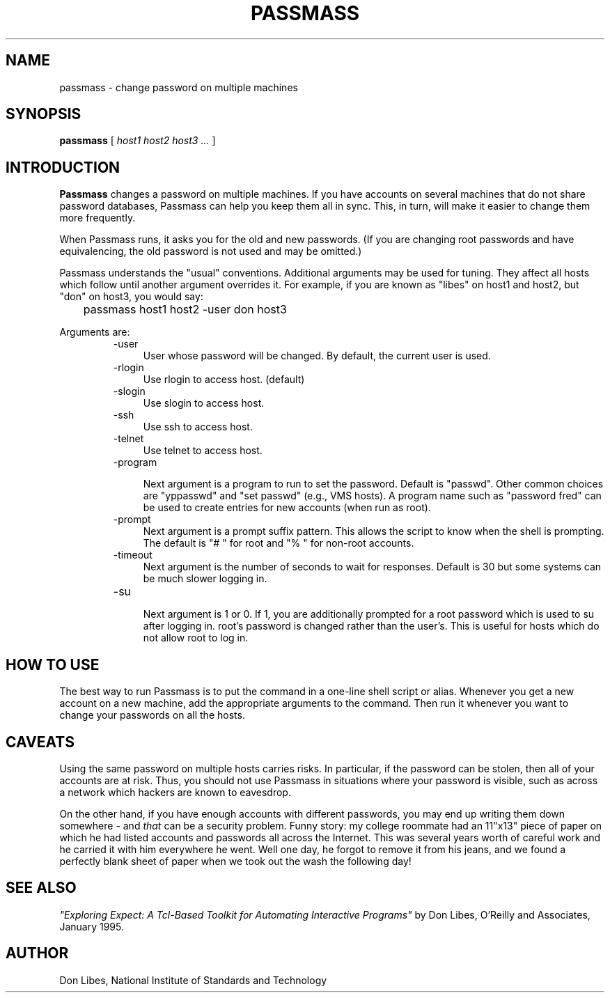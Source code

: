 .TH PASSMASS 1 "7 October 1993"
.SH NAME
passmass \- change password on multiple machines
.SH SYNOPSIS
.B passmass
[
.I host1 host2 host3 ...
]
.SH INTRODUCTION
.B Passmass
changes a password on multiple machines.  If you have accounts on
several machines that do not share password databases, Passmass can
help you keep them all in sync.  This, in turn, will make it easier to
change them more frequently.

When Passmass runs, it asks you for the old and new passwords.
(If you are changing root passwords and have equivalencing, the old
password is not used and may be omitted.)

Passmass understands the "usual" conventions.  Additional arguments
may be used for tuning.  They affect all hosts which follow until
another argument overrides it.  For example, if you are known as
"libes" on host1 and host2, but "don" on host3, you would say:

	passmass host1 host2 -user don host3

Arguments are:
.RS
.TP 4
-user
User whose password will be changed.  By default, the current user is used.

.TP 4
-rlogin
Use rlogin to access host.  (default)

.TP 4
-slogin
Use slogin to access host.

.TP 4
-ssh
Use ssh to access host.

.TP 4
-telnet
Use telnet to access host.

.TP 4
-program

Next argument is a program to run to set the password.  Default is
"passwd".  Other common choices are "yppasswd" and "set passwd" (e.g.,
VMS hosts).  A program name such as "password fred" can be used to
create entries for new accounts (when run as root).

.TP 4
-prompt
Next argument is a prompt suffix pattern.  This allows
the script to know when the shell is prompting.  The default is
"# " for root and "% " for non-root accounts.

.TP 4
-timeout
Next argument is the number of seconds to wait for responses.
Default is 30 but some systems can be much slower logging in.

.TP 4
-su

Next argument is 1 or 0.  If 1, you are additionally prompted for a
root password which is used to su after logging in.  root's password
is changed rather than the user's.  This is useful for hosts which
do not allow root to log in.

.SH HOW TO USE
The best way to run Passmass is to put the command in a one-line shell
script or alias.  Whenever you get a new account on a new machine, add
the appropriate arguments to the command.  Then run it whenever you
want to change your passwords on all the hosts.

.SH CAVEATS

Using the same password on multiple hosts carries risks.  In
particular, if the password can be stolen, then all of your accounts
are at risk.  Thus, you should not use Passmass in situations where
your password is visible, such as across a network which hackers are
known to eavesdrop.

On the other hand, if you have enough accounts with different
passwords, you may end up writing them down somewhere - and
.I that
can be a security problem.  Funny story: my college roommate had an
11"x13" piece of paper on which he had listed accounts and passwords
all across the Internet.  This was several years worth of careful work
and he carried it with him everywhere he went.
Well one day, he forgot to remove it from his jeans, and we found a
perfectly blank sheet of paper when we took out the wash the following
day!
.SH SEE ALSO
.I
"Exploring Expect: A Tcl-Based Toolkit for Automating Interactive Programs"
\fRby Don Libes,
O'Reilly and Associates, January 1995.
.SH AUTHOR
Don Libes, National Institute of Standards and Technology
